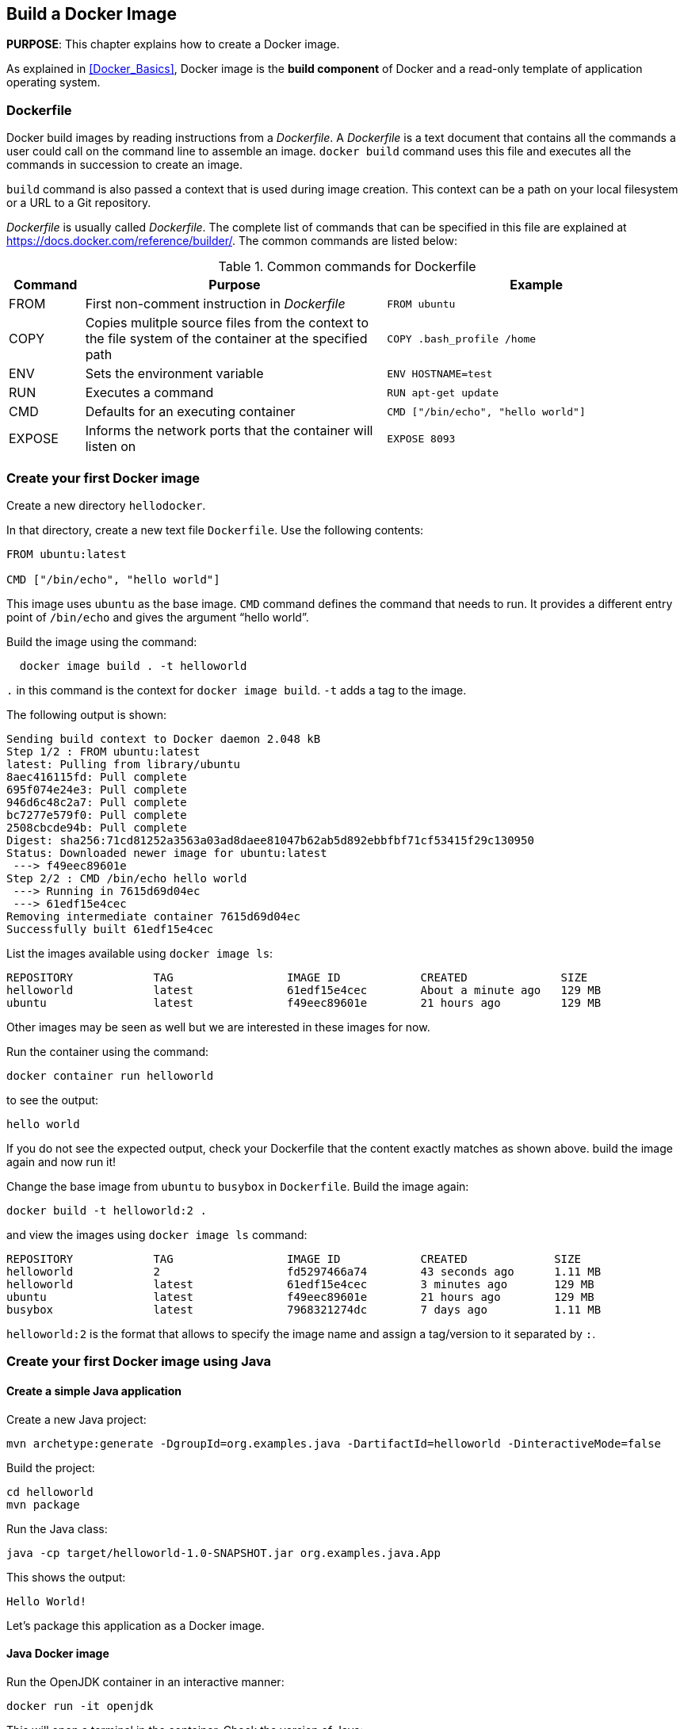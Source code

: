 :imagesdir: images

== Build a Docker Image

*PURPOSE*: This chapter explains how to create a Docker image.

As explained in <<Docker_Basics>>, Docker image is the *build component* of Docker and a read-only template of application operating system.

=== Dockerfile

Docker build images by reading instructions from a _Dockerfile_. A _Dockerfile_ is a text document that contains all the commands a user could call on the command line to assemble an image. `docker build` command uses this file and executes all the commands in succession to create an image.

`build` command is also passed a context that is used during image creation. This context can be a path on your local filesystem or a URL to a Git repository.

_Dockerfile_ is usually called _Dockerfile_. The complete list of commands that can be specified in this file are explained at https://docs.docker.com/reference/builder/. The common commands are listed below:

.Common commands for Dockerfile
[width="100%", options="header", cols="1,4,4"]
|==================
| Command | Purpose | Example
| FROM | First non-comment instruction in _Dockerfile_ | `FROM ubuntu`
| COPY | Copies mulitple source files from the context to the file system of the container at the specified path | `COPY .bash_profile /home`
| ENV | Sets the environment variable | `ENV HOSTNAME=test`
| RUN | Executes a command | `RUN apt-get update`
| CMD | Defaults for an executing container | `CMD ["/bin/echo", "hello world"]`
| EXPOSE | Informs the network ports that the container will listen on | `EXPOSE 8093`
|==================

=== Create your first Docker image

Create a new directory `hellodocker`.

In that directory, create a new text file `Dockerfile`. Use the following contents:

[source, text]
----
FROM ubuntu:latest

CMD ["/bin/echo", "hello world"]
----

This image uses `ubuntu` as the base image. `CMD` command defines the command that needs to run. It provides a different entry point of `/bin/echo` and gives the argument "`hello world`".

Build the image using the command:

[source, text]
----
  docker image build . -t helloworld
----

`.` in this command is the context for `docker image build`. `-t` adds a tag to the image.

The following output is shown:

[source, text]
----
Sending build context to Docker daemon 2.048 kB
Step 1/2 : FROM ubuntu:latest
latest: Pulling from library/ubuntu
8aec416115fd: Pull complete 
695f074e24e3: Pull complete 
946d6c48c2a7: Pull complete 
bc7277e579f0: Pull complete 
2508cbcde94b: Pull complete 
Digest: sha256:71cd81252a3563a03ad8daee81047b62ab5d892ebbfbf71cf53415f29c130950
Status: Downloaded newer image for ubuntu:latest
 ---> f49eec89601e
Step 2/2 : CMD /bin/echo hello world
 ---> Running in 7615d69d04ec
 ---> 61edf15e4cec
Removing intermediate container 7615d69d04ec
Successfully built 61edf15e4cec
----


List the images available using `docker image ls`:

[source, text]
----
REPOSITORY            TAG                 IMAGE ID            CREATED              SIZE
helloworld            latest              61edf15e4cec        About a minute ago   129 MB
ubuntu                latest              f49eec89601e        21 hours ago         129 MB
----

Other images may be seen as well but we are interested in these images for now.

Run the container using the command:

  docker container run helloworld

to see the output:

  hello world

If you do not see the expected output, check your Dockerfile that the content exactly matches as shown above. build the image again and now run it!

Change the base image from `ubuntu` to `busybox` in `Dockerfile`. Build the image again:

  docker build -t helloworld:2 .

and view the images using `docker image ls` command:

[source, text]
----
REPOSITORY            TAG                 IMAGE ID            CREATED             SIZE
helloworld            2                   fd5297466a74        43 seconds ago      1.11 MB
helloworld            latest              61edf15e4cec        3 minutes ago       129 MB
ubuntu                latest              f49eec89601e        21 hours ago        129 MB
busybox               latest              7968321274dc        7 days ago          1.11 MB
----

`helloworld:2` is the format that allows to specify the image name and assign a tag/version to it separated by `:`.

=== Create your first Docker image using Java

==== Create a simple Java application

Create a new Java project:

[source, text]
----
mvn archetype:generate -DgroupId=org.examples.java -DartifactId=helloworld -DinteractiveMode=false
----

Build the project:

[source, text]
----
cd helloworld
mvn package
----

Run the Java class:

[source, text]
----
java -cp target/helloworld-1.0-SNAPSHOT.jar org.examples.java.App
----

This shows the output:

[source, text]
----
Hello World!
----

Let's package this application as a Docker image.

==== Java Docker image

Run the OpenJDK container in an interactive manner:

[source, text]
----
docker run -it openjdk
----

This will open a terminal in the container. Check the version of Java:

[source, text]
----
root@84904fb904da:/# java -version
openjdk version "1.8.0_111"
OpenJDK Runtime Environment (build 1.8.0_111-8u111-b14-2~bpo8+1-b14)
OpenJDK 64-Bit Server VM (build 25.111-b14, mixed mode)
----

A different version may be seen in your case. Exit out of the container by typing `exit` in the shell.

==== Package and Run Java application as Docker image

Create a new Dockerfile in `helloworld` directory and use the following content:

[source, text]
----
FROM openjdk:latest

COPY target/helloworld-1.0-SNAPSHOT.jar /usr/src/helloworld-1.0-SNAPSHOT.jar

CMD java -cp /usr/src/helloworld-1.0-SNAPSHOT.jar org.examples.java.App
----

Build the image:

    docker build -t hello-java .

Run the image:

    docker run hello-java

This displays the output:

    Hello World!

This shows the exactly same output that was printed when the Java class was invoked using Java CLI.

==== Package and Run Java Application using Docker Maven Plugin

https://github.com/fabric8io/docker-maven-plugin[Docker Maven Plugin] allows you to manage Docker images and containers using Maven. It comes with predefined goals:

[options="header"]
|====
|Goal | Description
| `docker:build` | Build images
| `docker:start` | Create and start containers
| `docker:stop` | Stop and destroy containers
| `docker:push` | Push images to a registry
| `docker:remove` | Remove images from local docker host
| `docker:logs` | Show container logs
|====

Complete set of goals are listed at https://github.com/fabric8io/docker-maven-plugin.

Clone the sample code from https://github.com/arun-gupta/docker-java-sample/.

Create the Docker image:

[source, text]
----
mvn -f docker-java-sample/pom.xml package -Pdocker
----

This will show an output like:

[source, text]
----
[INFO] DOCKER> docker-build.tar: Created [hello-java] in 116 milliseconds
[INFO] DOCKER> [hello-java]: Built image sha256:ea64a
[INFO] DOCKER> [hello-java]: Removed old image sha256:954b1
----

The list of images can be checked using the command `docker image ls | grep hello-java`:

[source, text]
----
hello-java                            latest              ea64a9f5011e        5 seconds ago       643 MB
----

Run the Docker container:

[source, text]
----
mvn -f docker-java-sample/pom.xml install -Pdocker
----

This will show an output like:

[source, text]
----
[INFO] DOCKER> [hello-java] : Start container b3b0e4b63174
[INFO] DOCKER> [hello-java] : Waited on log out 'Hello' 504 ms
[INFO] 
[INFO] --- docker-maven-plugin:0.14.2:logs (docker:start) @ helloworld ---
b3b0e4> Hello World!
----

This is similar output when running the Java application using `java` CLI or the Docker container using `docker run` command.

Only one change was required in the project to enable Docker packaging and running. A Maven profile is added in `pom.xml`:

[source, text]
----
<profiles>
    <profile>
        <id>docker</id>
        <build>
            <plugins>
                <plugin>
                    <groupId>io.fabric8</groupId>
                    <artifactId>docker-maven-plugin</artifactId>
                    <version>0.19.0</version>
                    <configuration>
                        <images>
                            <image>
                                <name>hello-java</name>
                                <build>
                                    <from>openjdk:latest</from>
                                    <assembly>
                                        <descriptorRef>artifact</descriptorRef>
                                    </assembly>
                                    <cmd>java -cp maven/${project.name}-${project.version}.jar org.examples.java.App</cmd>
                                </build>
                                <run>
                                    <wait>
                                        <log>Hello World!</log>
                                    </wait>
                                </run>
                            </image>
                        </images>
                    </configuration>
                    <executions>
                        <execution>
                            <id>docker:build</id>
                            <phase>package</phase>
                            <goals>
                                <goal>build</goal>
                            </goals>
                        </execution>
                        <execution>
                            <id>docker:start</id>
                            <phase>install</phase>
                            <goals>
                                <goal>start</goal>
                                <goal>logs</goal>
                            </goals>
                        </execution>
                    </executions>
                </plugin>
            </plugins>
        </build>
    </profile>
</profiles>
----

=== Dockerfile Command Design Patterns

==== Difference between CMD and ENTRYPOINT

*TL;DR* `CMD` will work for most of the cases.

Default entry point for a container is `/bin/sh`, the default shell.

Running a container as `docker run -it ubuntu` uses that command and starts the default shell. The output is shown as:

```console
> docker run -it ubuntu
root@88976ddee107:/#
```

`ENTRYPOINT` allows to override the entry point to some other command, and even customize it. For example, a container can be started as:

```console
> docker run -it --entrypoint=/bin/cat ubuntu /etc/passwd
root:x:0:0:root:/root:/bin/bash
daemon:x:1:1:daemon:/usr/sbin:/usr/sbin/nologin
bin:x:2:2:bin:/bin:/usr/sbin/nologin
sys:x:3:3:sys:/dev:/usr/sbin/nologin
. . .
```

This command overrides the entry point to the container to `/bin/cat`. The argument(s) passed to the CLI are used by the entry point.

==== Difference between ADD and COPY

*TL;DR* `COPY` will work for most of the cases.

`ADD` has all capabilities of `COPY` and has the following additional features:

. Allows tar file auto-extraction in the image, for example, `ADD app.tar.gz /opt/var/myapp`.
. Allows files to be downloaded from a remote URL. However, the downloaded files will become part of the image. This causes the image size to bloat. So its recommended to use `curl` or `wget` to download the archive explicitly, extract, and remove the archive.

==== Import and export images

Docker images can be saved using `image save` command to a `.tar` file:

  docker image save helloworld > helloworld.tar

These tar files can then be imported using `load` command:

  docker image load -i helloworld.tar

